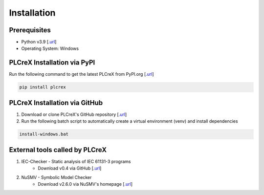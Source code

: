 Installation
============

.. install:

Prerequisites
-------------

* Python v3.9 [`.url <https://www.python.org/downloads/>`_]
* Operating System: Windows

PLCreX Installation via PyPI
----------------------------
Run the following command to get the latest PLCreX from PyPI.org [`.url <https://pypi.org/project/plcrex/>`_]

.. code:: console

    pip install plcrex

PLCreX Installation via GitHub
------------------------------
1. Download or clone PLCreX's GitHub repository [`.url <https://github.com/marwern/PLCreX>`_]
2. Run the following batch script to automatically create a virtual environment (venv) and install dependencies

.. code:: console

    install-windows.bat

External tools called by PLCreX
-------------------------------
1. IEC-Checker - Static analysis of IEC 61131-3 programs
    - Download v0.4 via GitHub [`.url <https://github.com/jubnzv/iec-checker/releases/tag/v0.4/>`_]
2. NuSMV - Symbolic Model Checker
    - Download v2.6.0 via NuSMV's homepage [`.url <https://nusmv.fbk.eu//>`_]